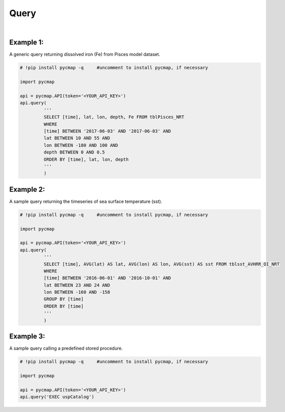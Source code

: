 .. _query:



Query
=====


.. image:: https://colab.research.google.com/assets/colab-badge.svg
   :target: https://colab.research.google.com/github/mdashkezari/pycmapDoc/blob/master/notebooks/Query.ipynb



.. method:: query(query)



    ``This is an 'optional' page. If you are not planning and/or not interested in SQL coding, simply ignore this page please!``

    Simons CMAP datasets are hosted in a SQL database and pycmap package
    provides the user with a number of pre-developed methods to extract and
    retrieve subsets of the data. The rest of this documentation is
    dedicated to explore and explain these methods. In addition to the
    pre-developed methods, we intend to leave the database open to custom
    scan queries for interested users. This method takes a custom SQL query
    statement and returns the results in form of a Pandas dataframe. The
    full list of table names and variable names (fields) can be obtained
    using the :ref:`getcatalog` method. In fact, one may use this very method to
    retrieve the table and field names: ``query(‘EXEC uspCatalog’)``. A Dataset
    is stored in a table and each table field represents a variable. All
    data tables have the following fields:

    * [time] [date or datetime] NOT NULL,
    * [lat] [float] NOT NULL,
    * [lon] [float] NOT NULL,
    * [depth] [float] NOT NULL,

    .. note::



      Tables which represent a climatological dataset, such as 'tblDarwin_Nutrient_Climatology', will
      not have a 'time' field. Also, if a table represents a surface dataset,
      such as satellite products, there would be no 'depth' field. ‘depth’ is
      a positive number in meters unit; it is zero at the surface growing
      towards the ocean’s floor. 'lat' and 'lon' are in degrees units, ranging
      from -90° to 90° and -180° to 180°, respectively.


      Please keep in mind that some of the datasets are massive in size (10s
      of TB), avoid queries without WHERE clause (``SELECT * FROM TABLENAME``).
      Always try to add some constraints on time, lat, lon, and depth fields
      (see the basic example below). Moreover, the database hosts a number of
      predefined stored procedures and functions (such as uspCatalog) to
      encapsulated frequently used SQL snippets. Below is a selected list of
      stored procedures and functions, their arguments will be described in
      more details subsequently:

        * uspCatalog
        * uspSpaceTime
        * uspTimeSeries
        * uspDepthProfile
        * uspSectionMap
        * uspCruises
        * uspCruiseByName
        * uspCruiseBounds
        * uspWeekly
        * uspMonthly
        * uspQuarterly
        * uspAnnual
        * uspMatch
        * udfDatasetReferences
        * udfMetaData_NoRef

    |
    
    :Parameters:
      **query: string**
        Generic scan SQL statement. A full list of tables can be found in the :ref:`Catalog`.

    :returns\:: Pandas dataframe.





|


Example 1:
----------


A generic query returning dissolved iron (Fe) from Pisces model dataset.

.. code-block:: python

  # !pip install pycmap -q     #uncomment to install pycmap, if necessary

  import pycmap

  api = pycmap.API(token='<YOUR_API_KEY>')
  api.query(
           '''
           SELECT [time], lat, lon, depth, Fe FROM tblPisces_NRT
           WHERE
           [time] BETWEEN '2017-06-03' AND '2017-06-03' AND
           lat BETWEEN 10 AND 55 AND
           lon BETWEEN -180 AND 100 AND
           depth BETWEEN 0 AND 0.5
           ORDER BY [time], lat, lon, depth
           '''
           )


Example 2:
----------

A sample query returning the timeseries of sea surface temperature (sst).

.. code-block:: python

  # !pip install pycmap -q     #uncomment to install pycmap, if necessary

  import pycmap

  api = pycmap.API(token='<YOUR_API_KEY>')
  api.query(
           '''
           SELECT [time], AVG(lat) AS lat, AVG(lon) AS lon, AVG(sst) AS sst FROM tblsst_AVHRR_OI_NRT
           WHERE
           [time] BETWEEN '2016-06-01' AND '2016-10-01' AND
           lat BETWEEN 23 AND 24 AND
           lon BETWEEN -160 AND -158
           GROUP BY [time]
           ORDER BY [time]
           '''
           )





Example 3:
----------

A sample query calling a predefined stored procedure.

.. code-block:: python


  # !pip install pycmap -q     #uncomment to install pycmap, if necessary

  import pycmap

  api = pycmap.API(token='<YOUR_API_KEY>')
  api.query('EXEC uspCatalog')








..
..
..
.. Optional parameter args
.. -----------------------
..
.. At this point optional parameters `cannot be generated from code`_.
.. However, some projects will manually do it, like so:
..
.. This example comes from `django-payments module docs`_.
..
.. .. class:: payments.dotpay.DotpayProvider(seller_id, pin[, channel=0[, lock=False], lang='pl'])
..
..    This backend implements payments using a popular Polish gateway, `Dotpay.pl <http://www.dotpay.pl>`_.
..
..    Due to API limitations there is no support for transferring purchased items.
..
..
..    :param seller_id: Seller ID assigned by Dotpay
..    :param pin: PIN assigned by Dotpay
..    :param channel: Default payment channel (consult reference guide)
..    :param lang: UI language
..    :param lock: Whether to disable channels other than the default selected above
..
.. .. _cannot be generated from code: https://groups.google.com/forum/#!topic/sphinx-users/_qfsVT5Vxpw
.. .. _django-payments module docs: http://django-payments.readthedocs.org/en/latest/modules.html#payments.authorizenet.AuthorizeNetProvider
